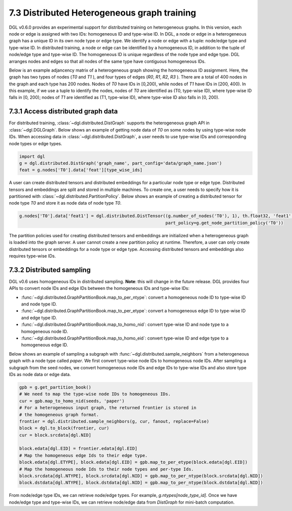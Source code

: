 .. _guide-distributed-hetero:

7.3 Distributed Heterogeneous graph training
--------------------------------------------

DGL v0.6.0 provides an experimental support for distributed training on heterogeneous graphs.
In this version, each node or edge is assigned with two IDs: homogeneous ID and type-wise ID.
In DGL, a node or edge in a heterogeneous graph has a unique ID in its own node type or edge type.
We identify a node or edge with a tuple: node/edge type and type-wise ID. In distributed training,
a node or edge can be identified by a homogeneous ID, in addition to the tuple of node/edge type
and type-wise ID. The homogeneous ID is unique regardless of the node type and edge type.
DGL arranges nodes and edges so that all nodes of the same type have contiguous
homogeneous IDs.

Below is an example adjancency matrix of a heterogeneous graph showing the homogeneous ID assignment.
Here, the graph has two types of nodes (`T0` and `T1` ), and four types of edges (`R0`, `R1`, `R2`, `R3` ).
There are a total of 400 nodes in the graph and each type has 200 nodes. Nodes
of `T0` have IDs in [0,200), while nodes of `T1` have IDs in [200, 400).
In this example, if we use a tuple to identify the nodes, nodes of `T0` are identified as
(T0, type-wise ID), where type-wise ID falls in [0, 200); nodes of `T1` are identified as
(T1, type-wise ID), where type-wise ID also falls in [0, 200).

.. figure:: https://data.dgl.ai/tutorial/hetero/heterograph_ids.png
   :alt: Imgur

7.3.1 Access distributed graph data
^^^^^^^^^^^^^^^^^^^^^^^^^^^^^^^^^^^

For distributed training, :class:`~dgl.distributed.DistGraph` supports the heterogeneous graph API
in :class:`~dgl.DGLGraph`. Below shows an example of getting node data of `T0` on some nodes
by using type-wise node IDs. When accessing data in :class:`~dgl.distributed.DistGraph`, a user
needs to use type-wise IDs and corresponding node types or edge types.

.. code:: python

    import dgl
    g = dgl.distributed.DistGraph('graph_name', part_config='data/graph_name.json')
    feat = g.nodes['T0'].data['feat'][type_wise_ids]

A user can create distributed tensors and distributed embeddings for a particular node type or
edge type. Distributed tensors and embeddings are split and stored in multiple machines. To create
one, a user needs to specify how it is partitioned with :class:`~dgl.distributed.PartitionPolicy`.
Below shows an example of creating a distributed tensor for node type `T0` and store it as node data
of node type `T0`.

.. code:: python

    g.nodes['T0'].data['feat1'] = dgl.distributed.DistTensor((g.number_of_nodes('T0'), 1), th.float32, 'feat1',
                                                             part_policy=g.get_node_partition_policy('T0'))

The partition policies used for creating distributed tensors and embeddings are initialized when a heterogeneous
graph is loaded into the graph server. A user cannot create a new partition policy at runtime. Therefore, a user
can only create distributed tensors or embeddings for a node type or edge type.
Accessing distributed tensors and embeddings also requires type-wise IDs.

7.3.2 Distributed sampling
^^^^^^^^^^^^^^^^^^^^^^^^^^

DGL v0.6 uses homogeneous IDs in distributed sampling. **Note**: this will change in the future release.
DGL provides four APIs to convert node IDs and edge IDs between the homogeneous IDs and type-wise IDs: 

* :func:`~dgl.distributed.GraphPartitionBook.map_to_per_ntype`: convert a homogeneous node ID to type-wise ID and node type ID.
* :func:`~dgl.distributed.GraphPartitionBook.map_to_per_etype`: convert a homogeneous edge ID to type-wise ID and edge type ID.
* :func:`~dgl.distributed.GraphPartitionBook.map_to_homo_nid`: convert type-wise ID and node type to a homogeneous node ID.
* :func:`~dgl.distributed.GraphPartitionBook.map_to_homo_eid`: convert type-wise ID and edge type to a homogeneous edge ID.

Below shows an example of sampling a subgraph with :func:`~dgl.distributed.sample_neighbors` from a heterogeneous graph
with a node type called `paper`. We first convert type-wise node IDs to homogeneous node IDs. After sampling a subgraph
from the seed nodes, we convert homogeneous node IDs and edge IDs to type-wise IDs and also store type IDs as node data
or edge data.

.. code:: python

        gpb = g.get_partition_book()
        # We need to map the type-wise node IDs to homogeneous IDs.
        cur = gpb.map_to_homo_nid(seeds, 'paper')
        # For a heterogeneous input graph, the returned frontier is stored in
        # the homogeneous graph format.
        frontier = dgl.distributed.sample_neighbors(g, cur, fanout, replace=False)
        block = dgl.to_block(frontier, cur)
        cur = block.srcdata[dgl.NID]

        block.edata[dgl.EID] = frontier.edata[dgl.EID]
        # Map the homogeneous edge Ids to their edge type.
        block.edata[dgl.ETYPE], block.edata[dgl.EID] = gpb.map_to_per_etype(block.edata[dgl.EID])
        # Map the homogeneous node Ids to their node types and per-type Ids.
        block.srcdata[dgl.NTYPE], block.srcdata[dgl.NID] = gpb.map_to_per_ntype(block.srcdata[dgl.NID])
        block.dstdata[dgl.NTYPE], block.dstdata[dgl.NID] = gpb.map_to_per_ntype(block.dstdata[dgl.NID])

From node/edge type IDs, we can retrieve node/edge types. For example, `g.ntypes[node_type_id]`. Once we have
node/edge type and type-wise IDs, we can retrieve node/edge data from `DistGraph` for mini-batch computation.
